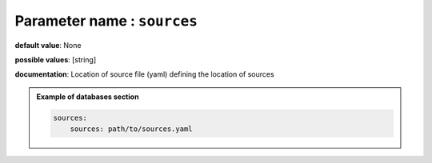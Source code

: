 **Parameter name** : ``sources``
******************************************************

**default value**: None

**possible values**: [string]

**documentation**: Location of source file (yaml) defining the location of sources

.. admonition:: Example of databases section

    .. code-block:: yaml

        sources:
            sources: path/to/sources.yaml
